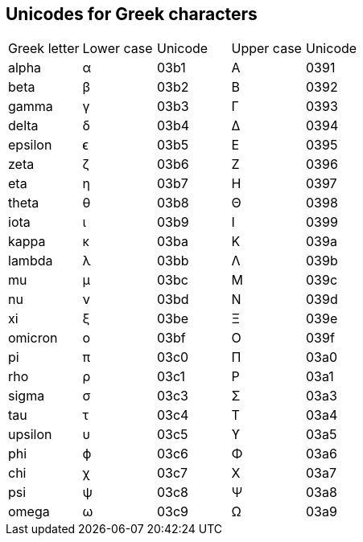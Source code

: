 == Unicodes for Greek characters

[cols='1,1,1,1,1']
|===
|Greek letter
|Lower case
|Unicode
|Upper case
|Unicode

|alpha
|α
|03b1
|A
|0391
|beta
|β
|03b2
|B
|0392
|gamma
|γ
|03b3
|Γ
|0393
|delta
|δ
|03b4
|Δ
|0394
|epsilon
|ϵ
|03b5
|E
|0395
|zeta
|ζ
|03b6
|Z
|0396
|eta
|η
|03b7
|H
|0397
|theta
|θ
|03b8
|Θ
|0398
|iota
|ι
|03b9
|I
|0399
|kappa
|κ
|03ba
|K
|039a
|lambda
|λ
|03bb
|Λ
|039b
|mu
|μ
|03bc
|M
|039c
|nu
|ν
|03bd
|N
|039d
|xi
|ξ
|03be
|Ξ
|039e
|omicron
|o
|03bf
|O
|039f
|pi
|π
|03c0
|Π
|03a0
|rho
|ρ
|03c1
|P
|03a1
|sigma
|σ
|03c3
|Σ
|03a3
|tau
|τ
|03c4
|T
|03a4
|upsilon
|υ
|03c5
|ϒ
|03a5
|phi
|ϕ
|03c6
|Φ
|03a6
|chi
|χ
|03c7
|X
|03a7
|psi
|ψ
|03c8
|Ψ
|03a8
|omega
|ω
|03c9
|Ω
|03a9
